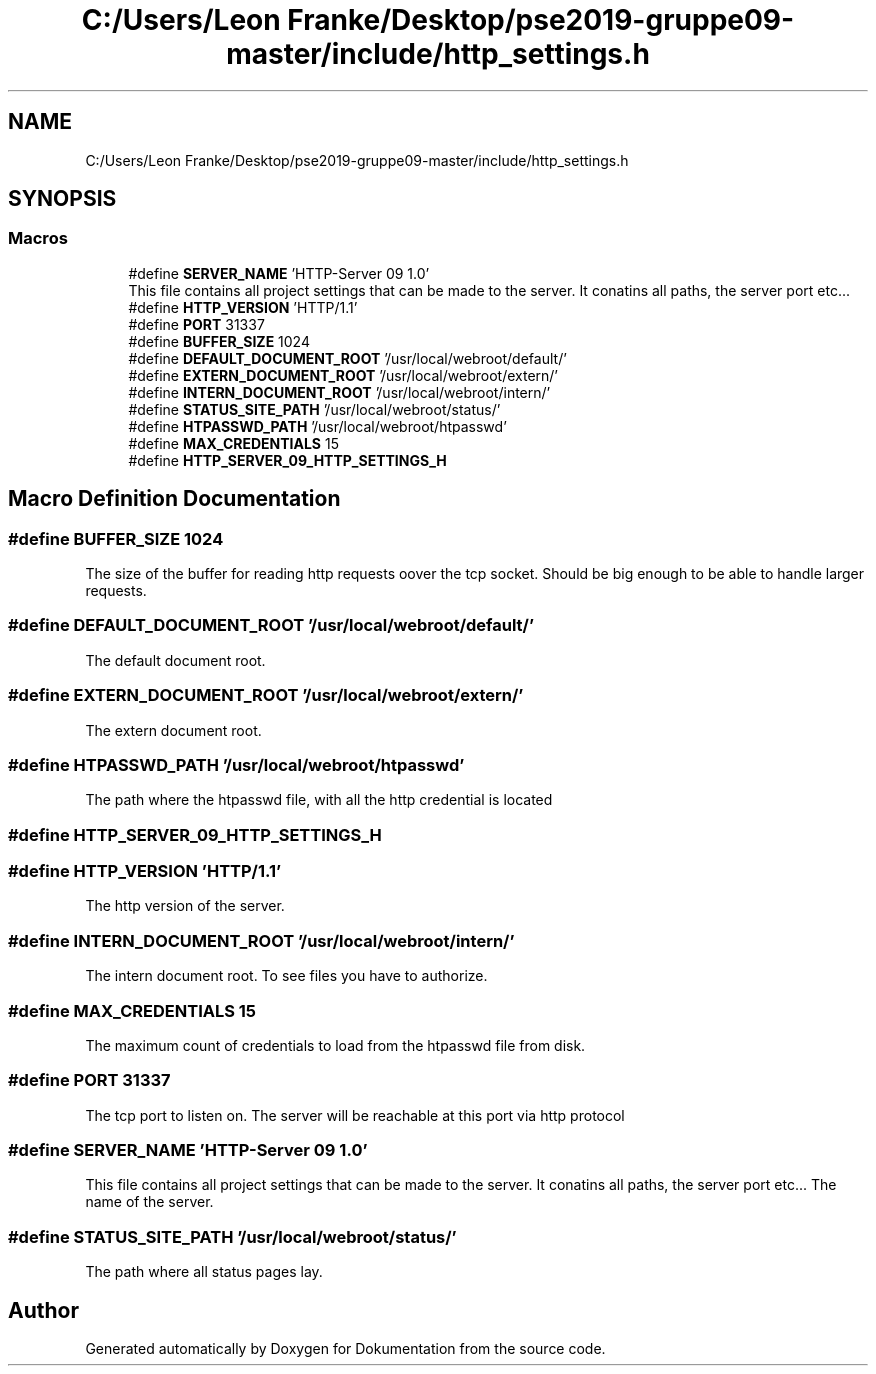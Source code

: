 .TH "C:/Users/Leon Franke/Desktop/pse2019-gruppe09-master/include/http_settings.h" 3 "Mon Jun 10 2019" "Dokumentation" \" -*- nroff -*-
.ad l
.nh
.SH NAME
C:/Users/Leon Franke/Desktop/pse2019-gruppe09-master/include/http_settings.h
.SH SYNOPSIS
.br
.PP
.SS "Macros"

.in +1c
.ti -1c
.RI "#define \fBSERVER_NAME\fP   'HTTP\-Server 09 1\&.0'"
.br
.RI "This file contains all project settings that can be made to the server\&. It conatins all paths, the server port etc\&.\&.\&. "
.ti -1c
.RI "#define \fBHTTP_VERSION\fP   'HTTP/1\&.1'"
.br
.ti -1c
.RI "#define \fBPORT\fP   31337"
.br
.ti -1c
.RI "#define \fBBUFFER_SIZE\fP   1024"
.br
.ti -1c
.RI "#define \fBDEFAULT_DOCUMENT_ROOT\fP   '/usr/local/webroot/default/'"
.br
.ti -1c
.RI "#define \fBEXTERN_DOCUMENT_ROOT\fP   '/usr/local/webroot/extern/'"
.br
.ti -1c
.RI "#define \fBINTERN_DOCUMENT_ROOT\fP   '/usr/local/webroot/intern/'"
.br
.ti -1c
.RI "#define \fBSTATUS_SITE_PATH\fP   '/usr/local/webroot/status/'"
.br
.ti -1c
.RI "#define \fBHTPASSWD_PATH\fP   '/usr/local/webroot/htpasswd'"
.br
.ti -1c
.RI "#define \fBMAX_CREDENTIALS\fP   15"
.br
.ti -1c
.RI "#define \fBHTTP_SERVER_09_HTTP_SETTINGS_H\fP"
.br
.in -1c
.SH "Macro Definition Documentation"
.PP 
.SS "#define BUFFER_SIZE   1024"
The size of the buffer for reading http requests oover the tcp socket\&. Should be big enough to be able to handle larger requests\&. 
.SS "#define DEFAULT_DOCUMENT_ROOT   '/usr/local/webroot/default/'"
The default document root\&. 
.SS "#define EXTERN_DOCUMENT_ROOT   '/usr/local/webroot/extern/'"
The extern document root\&. 
.SS "#define HTPASSWD_PATH   '/usr/local/webroot/htpasswd'"
The path where the htpasswd file, with all the http credential is located 
.SS "#define HTTP_SERVER_09_HTTP_SETTINGS_H"

.SS "#define HTTP_VERSION   'HTTP/1\&.1'"
The http version of the server\&. 
.SS "#define INTERN_DOCUMENT_ROOT   '/usr/local/webroot/intern/'"
The intern document root\&. To see files you have to authorize\&. 
.SS "#define MAX_CREDENTIALS   15"
The maximum count of credentials to load from the htpasswd file from disk\&. 
.SS "#define PORT   31337"
The tcp port to listen on\&. The server will be reachable at this port via http protocol 
.SS "#define SERVER_NAME   'HTTP\-Server 09 1\&.0'"

.PP
This file contains all project settings that can be made to the server\&. It conatins all paths, the server port etc\&.\&.\&. The name of the server\&. 
.SS "#define STATUS_SITE_PATH   '/usr/local/webroot/status/'"
The path where all status pages lay\&. 
.SH "Author"
.PP 
Generated automatically by Doxygen for Dokumentation from the source code\&.
